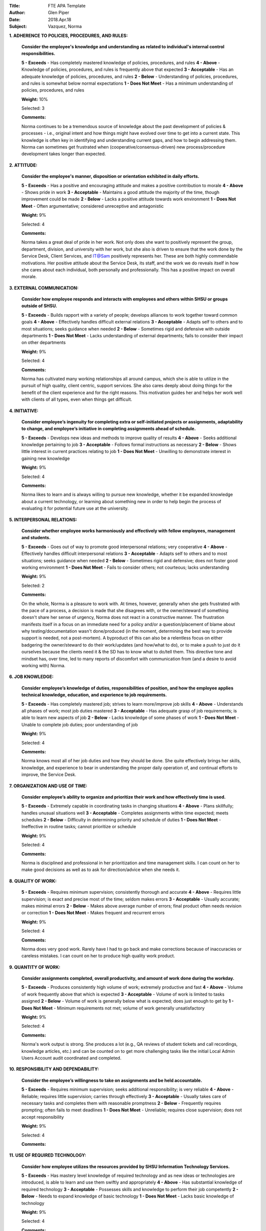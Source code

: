 :Title: FTE APA Template
:Author: Glen Piper
:Date: 2018.Apr.18
:Subject: Vazquez, Norma
.. (This is a template for drafting the 2018 APAs for the Service Desk)


**1. ADHERENCE TO POLICIES, PROCEDURES, AND RULES:**

    **Consider the employee's knowledge and understanding as related to individual's internal control responsibilities.**

    **5 - Exceeds** -  Has completely mastered knowledge of policies, procedures, and rules
    **4 - Above** - Knowledge of policies, procedures, and rules is frequently above that expected
    **3 - Acceptable** - Has an adequate knowledge of policies, procedures, and rules
    **2 - Below** - Understanding of policies, procedures, and rules is somewhat below normal expectations
    **1 - Does Not Meet** - Has a minimum understanding of policies, procedures, and rules

    **Weight:** 10%

    Selected: 3

    **Comments:**

    Norma continues to be a tremendous source of knowledge about the past development of policies & processes - i.e., original intent and how things might have evolved over time to get into a current state. This knowledge is often key in identifying and understanding current gaps, and how to begin addressing them. Norma can sometimes get frustrated when (cooperative/consensus-driven) new process/procedure development takes longer than expected.


**2. ATTITUDE:**

    **Consider the employee's manner, disposition or orientation exhibited in daily efforts.**

    **5 - Exceeds** - Has a positive and encouraging attitude and makes a positive contribution to morale
    **4 - Above** - Shows pride in work
    **3 - Acceptable** - Maintains a good attitude the majority of the time, though improvement could be made
    **2 - Below** - Lacks a positive attitude towards work environment
    **1 - Does Not Meet** - Often argumentative; considered unreceptive and antagonistic

    **Weight:** 9%

    Selected: 4

    **Comments:**

    Norma takes a great deal of pride in her work. Not only does she want to positively represent the group, department, division, and university with her work, but she also is driven to ensure that the work done by the Service Desk, Client Services, and IT@Sam positively represents her. These are both highly commendable motivations. Her positive attitude about the Service Desk, its staff, and the work we do reveals itself in how she cares about each individual, both personally and professionally. This has a positive impact on overall morale.


**3. EXTERNAL COMMUNICATION:**

    **Consider how employee responds and interacts with employees and others within SHSU or groups outside of SHSU.**

    **5 - Exceeds** - Builds rapport with a variety of people; develops alliances to work together toward common goals
    **4 - Above** - Effectively handles difficult external relations
    **3 - Acceptable** - Adapts self to others and to most situations; seeks guidance when needed
    **2 - Below** - Sometimes rigid and defensive with outside departments
    **1 - Does Not Meet** - Lacks understanding of external departments; fails to consider their impact on other departments

    **Weight:** 9%

    Selected: 4

    **Comments:**

    Norma has cultivated many working relationships all around campus, which she is able to utilize in the pursuit of high quality, client centric, support services. She also cares deeply about doing things for the benefit of the client experience and for the right reasons. This motivation guides her and helps her work well with clients of all types, even when things get difficult.


**4. INITIATIVE:**

    **Consider employee’s ingenuity for completing extra or self-initiated projects or assignments, adaptability to change, and employee’s initiative in completing assignments ahead of schedule.**

    **5 - Exceeds** - Develops new ideas and methods to improve quality of results
    **4 - Above** - Seeks additional knowledge pertaining to job
    **3 - Acceptable** - Follows formal instructions as necessary
    **2 - Below** - Shows little interest in current practices relating to job
    **1 - Does Not Meet** - Unwilling to demonstrate interest in gaining new knowledge

    **Weight:** 9%

    Selected: 4

    **Comments:**

    Norma likes to learn and is always willing to pursue new knowledge, whether it be expanded knowledge about a current technology, or learning about something new in order to help begin the process of evaluating it for potential future use at the university.


**5. INTERPERSONAL RELATIONS:**

    **Consider whether employee works harmoniously and effectively with fellow employees, management and students.**

    **5 - Exceeds** - Goes out of way to promote good interpersonal relations; very cooperative
    **4 - Above** - Effectively handles difficult interpersonal relations
    **3 - Acceptable** - Adapts self to others and to most situations; seeks guidance when needed
    **2 - Below** - Sometimes rigid and defensive; does not foster good working environment
    **1 - Does Not Meet** - Fails to consider others; not courteous; lacks understanding

    **Weight:** 9%

    Selected: 2

    **Comments:**

    On the whole, Norma is a pleasure to work with. At times, however, generally when she gets frustrated with the pace of a process, a decision is made that she disagrees with, or the owner/steward of something doesn't share her sense of urgency, Norma does not react in a constructive manner. The frustration manifests itself in a focus on an immediate need for a policy and/or a question/placement of blame about why testing/documentation wasn't done/produced (in the moment, determining the best way to provide support is needed, not a post-mortem). A byproduct of this can also be a relentless focus on either badgering the owner/steward to do their work/updates (and how/what to do), or to make a push to just do it ourselves because the clients need it & the SD has to know what to do/tell them. This directive tone and mindset has, over time, led to many reports of discomfort with communication from (and a desire to avoid working with) Norma.


**6. JOB KNOWLEDGE:**

    **Consider employee’s knowledge of duties, responsibilities of position, and how the employee applies technical knowledge, education, and experience to job requirements.**

    **5 - Exceeds** - Has completely mastered job; strives to learn more/improve job skills
    **4 - Above** - Understands all phases of work; most job duties mastered
    **3 - Acceptable** - Has adequate grasp of job requirements; is able to learn new aspects of job
    **2 - Below** - Lacks knowledge of some phases of work
    **1 - Does Not Meet** - Unable to complete job duties; poor understanding of job

    **Weight:** 9%

    Selected: 4

    **Comments:**

    Norma knows most all of her job duties and how they should be done. She quite effectively brings her skills, knowledge, and experience to bear in understanding the proper daily operation of, and continual efforts to improve, the Service Desk.


**7. ORGANIZATION AND USE OF TIME:**

    **Consider employee’s ability to organize and prioritize their work and how effectively time is used.**

    **5 - Exceeds** - Extremely capable in coordinating tasks in changing situations
    **4 - Above** - Plans skillfully; handles unusual situations well
    **3 - Acceptable** - Completes assignments within time expected; meets schedules
    **2 - Below** - Difficulty in determining priority and schedule of duties
    **1 - Does Not Meet** - Ineffective in routine tasks; cannot prioritize or schedule

    **Weight:** 9%

    Selected: 4

    **Comments:**

    Norma is disciplined and professional in her prioritization and time management skills. I can count on her to make good decisions as well as to ask for direction/advice when she needs it.


**8. QUALITY OF WORK:**

    **5 - Exceeds** - Requires minimum supervision; consistently thorough and accurate
    **4 - Above** - Requires little supervision; is exact and precise most of the time; seldom makes errors
    **3 - Acceptable** - Usually accurate; makes minimal errors
    **2 - Below** - Makes above average number of errors; final product often needs revision or correction
    **1 - Does Not Meet** - Makes frequent and recurrent errors

    **Weight:** 9%

    Selected: 4

    **Comments:**

    Norma does very good work. Rarely have I had to go back and make corrections because of inaccuracies or careless mistakes. I can count on her to produce high quality work product.


**9. QUANTITY OF WORK:**

    **Consider assignments completed, overall productivity, and amount of work done during the workday.**

    **5 - Exceeds** - Produces consistently high volume of work; extremely productive and fast
    **4 - Above** - Volume of work frequently above that which is expected
    **3 - Acceptable** - Volume of work is limited to tasks assigned
    **2 - Below** - Volume of work is generally below what is expected; does just enough to get by
    **1 - Does Not Meet** - Minimum requirements not met; volume of work generally unsatisfactory

    **Weight:** 9%

    Selected: 4

    **Comments:**

    Norma's work output is strong. She produces a lot (e.g., QA reviews of student tickets and call recordings, knowledge articles, etc.) and can be counted on to get more challenging tasks like the initial Local Admin Users Account audit coordinated and completed.


**10. RESPONSIBILITY AND DEPENDABILITY:**

    **Consider the employee’s willingness to take on assignments and be held accountable.**

    **5 - Exceeds** - Requires minimum supervision; seeks additional responsibility; is very reliable
    **4 - Above** - Reliable; requires little supervision; carries through effectively
    **3 - Acceptable** - Usually takes care of necessary tasks and completes them with reasonable promptness
    **2 - Below** - Frequently requires prompting; often fails to meet deadlines
    **1 - Does Not Meet** - Unreliable; requires close supervision; does not accept responsibility

    **Weight:** 9%

    Selected: 4

    **Comments:**




**11. USE OF REQUIRED TECHNOLOGY:**

    **Consider how employee utilizes the resources provided by SHSU Information Technology Services.**

    **5 - Exceeds** - Has mastery level knowledge of required technology and as new ideas or technologies are introduced, is able to learn and use them swiftly and appropriately
    **4 - Above** - Has substantial knowledge of required technology
    **3 - Acceptable** - Possesses skills and knowledge to perform their job competently
    **2 - Below** - Needs to expand knowledge of basic technology
    **1 - Does Not Meet** - Lacks basic knowledge of technology

    **Weight:** 9%

    Selected: 4

    **Comments:**



**12. PROFESSIONAL DEVELOPMENT REQUIREMENT:**

    **Has the employee met the professional development training requirement? (8 hours for staff or 12 hours for managers). A response is required.**

    **Comments:**

    Norma has met this requirement.


**13. PERFORMANCE STRENGTHS:**

    **Please highlight the employee's performance strengths in the section provided. Provide short, bullet-style comments for discussion during the employee conference.**

    **Comments:**



**14. AREAS FOR IMPROVEMENT:**

    **Please highlight the employee's areas for improvement in the section provided. Provide short, bullet-style comments for discussion during the employee conference.**

    **Comments:**

    Leadership - develop skill set to move beyond just offering/making suggestions for improvements, to offering a plan for developing, implementing, and getting buy-in for the change

